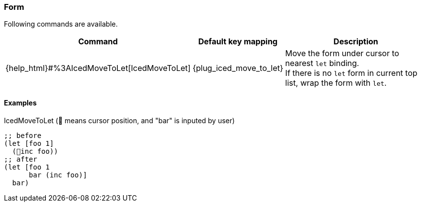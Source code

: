 === Form [[refactoring_form]]

Following commands are available.

[cols="30,20,50"]
|===
| Command | Default key mapping | Description

| {help_html}#%3AIcedMoveToLet[IcedMoveToLet]
| {plug_iced_move_to_let}
|  Move the form under cursor to nearest `let` binding. +
If there is no `let` form in current top list, wrap the form with `let`.

|===

==== Examples

.IcedMoveToLet (📍 means cursor position, and "bar" is inputed by user)
[source,clojure]
----
;; before
(let [foo 1]
  (📍inc foo))
;; after
(let [foo 1
      bar (inc foo)]
  bar)
----
